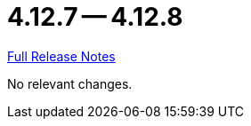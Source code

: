 = 4.12.7 -- 4.12.8

link:https://github.com/ls1intum/Artemis/releases/tag/4.12.8[Full Release Notes]

No relevant changes.

